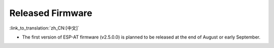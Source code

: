 Released Firmware
=================

:link_to_translation:`zh_CN:[中文]`

- The first version of ESP-AT firmware (v2.5.0.0) is planned to be released at the end of August or early September.
